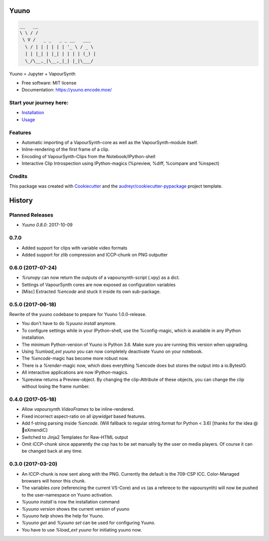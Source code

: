 =====
Yuuno
=====


.. code::

    __   __
    \ \ / /
     \ V /   _ _   _ _ __   ___
      \ / | | | | | | '_ \ / _ \
      | | |_| | |_| | | | | (_) |
      \_/\__,_|\__,_|_| |_|\___/





.. image:: https://img.shields.io/pypi/v/yuuno.svg
        :target: https://pypi.python.org/pypi/yuuno

.. image:: https://img.shields.io/travis/Irrational-Encoding-Wizardry/yuuno.svg
        :target: https://travis-ci.org/Irrational-Encoding-Wizardry/yuuno


Yuuno = Jupyter + VapourSynth

* Free software: MIT license
* Documentation: https://yuuno.encode.moe/

Start your journey here:
------------------------
* `Installation <https://yuuno.encode.moe/installation.html>`_
* `Usage <https://yuuno.encode.moe/usage.html>`_

Features
--------

* Automatic importing of a VapourSynth-core as well as the VapourSynth-module itself.
* Inline-rendering of the first frame of a clip.
* Encoding of VapourSynth-Clips from the Notebook/IPython-shell
* Interactive Clip Introspection using IPython-magics (%preview, %diff, %compare and %inspect)

Credits
-------

This package was created with Cookiecutter_ and the `audreyr/cookiecutter-pypackage`_ project template.

.. _Cookiecutter: https://github.com/audreyr/cookiecutter
.. _`audreyr/cookiecutter-pypackage`: https://github.com/audreyr/cookiecutter-pypackage



=======
History
=======

Planned Releases
----------------

* `Yuuno 0.8.0`: 2017-10-09

0.7.0
-----
* Added support for clips with variable video formats
* Added support for zlib compression and ICCP-chunk on PNG outputter

0.6.0 (2017-07-24)
------------------

* `%runvpy` can now return the outputs of a vapoursynth-script (.vpy) as a dict.
* Settings of VapourSynth cores are now exposed as configuration variables
* [Misc] Extracted `%encode` and stuck it inside its own sub-package.

0.5.0 (2017-06-18)
------------------

Rewrite of the yuuno codebase to prepare for Yuuno 1.0.0-release.

* You don't have to do `%yuuno install` anymore.
* To configure settings while in your IPython-shell, use the %config-magic, which is available in any IPython installation.
* The minimum Python-version of Yuuno is Python 3.6. Make sure you are running this version when upgrading.
* Using `%unload_ext yuuno` you can now completely deactivate Yuuno on your notebook.
* The `%encode`-magic has become more robust now.
* There is a `%render`-magic now, which does everything %encode does but stores the output into a io.BytesIO.
* All interactive applications are now IPython-magics.
* %preview returns a Preview-object. By changing the clip-Attribute of these objects, you can change the clip without losing the frame number.

0.4.0 (2017-05-18)
------------------

* Allow `vapoursynth.VideoFrames` to be inline-rendered.
* Fixed incorrect aspect-ratio on all `ipywidget` based features.
* Add f-string parsing inside `%encode`. (Will fallback to regular string.format for Python < 3.6) [thanks for the idea @🎌eXmendiC]
* Switched to Jinja2 Templates for Raw-HTML output
* Omit iCCP-chunk since apparently the csp has to be set manually by the user on media players. Of course it can be changed back at any time.

0.3.0 (2017-03-20)
------------------

* An ICCP-chunk is now sent along with the PNG. Currently the default is the 709-CSP ICC. Color-Managed browsers will honor this chunk.
* The variables `core` (referencing the current VS-Core) and `vs` (as a referece to the vapoursynth) will now be pushed to the user-namespace on Yuuno activation.
* `%yuuno install` is now the installation command
* `%yuuno version` shows the current version of yuuno
* `%yuuno help` shows the help for Yuuno.
* `%yuuno get` and `%yuuno set` can be used for configuring Yuuno.
* You have to use `%load_ext yuuno` for initiating yuuno now.



